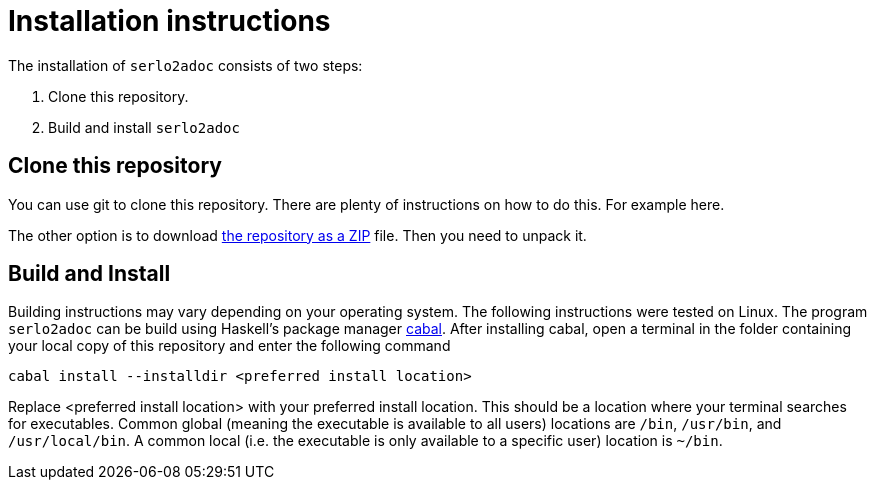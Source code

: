 = Installation instructions

The installation of `serlo2adoc` consists of two steps:

. Clone this repository.
. Build and install `serlo2adoc`

== Clone this repository
You can use git to clone this repository. There are plenty of instructions on
how to do this. For example here.

The other option is to download
https://github.com/gruenerBogen/Serlo-Markup-Prototype/archive/refs/heads/main.zip[the
repository as a ZIP] file. Then you need to unpack it.

== Build and Install
Building instructions may vary depending on your operating system. The
following instructions were tested on Linux.
The program `serlo2adoc` can be build using Haskell's package manager
https://www.haskell.org/cabal/[cabal]. After installing cabal, open a terminal
in the folder containing your local copy of this repository and enter the
following command

[source]
cabal install --installdir <preferred install location>

Replace <preferred install location> with your preferred install
location. This should be a location where your terminal searches for
executables. Common global (meaning the executable is available to all users)
locations are `/bin`, `/usr/bin`, and `/usr/local/bin`. A common local (i.e. the
executable is only available to a specific user) location is `~/bin`.

